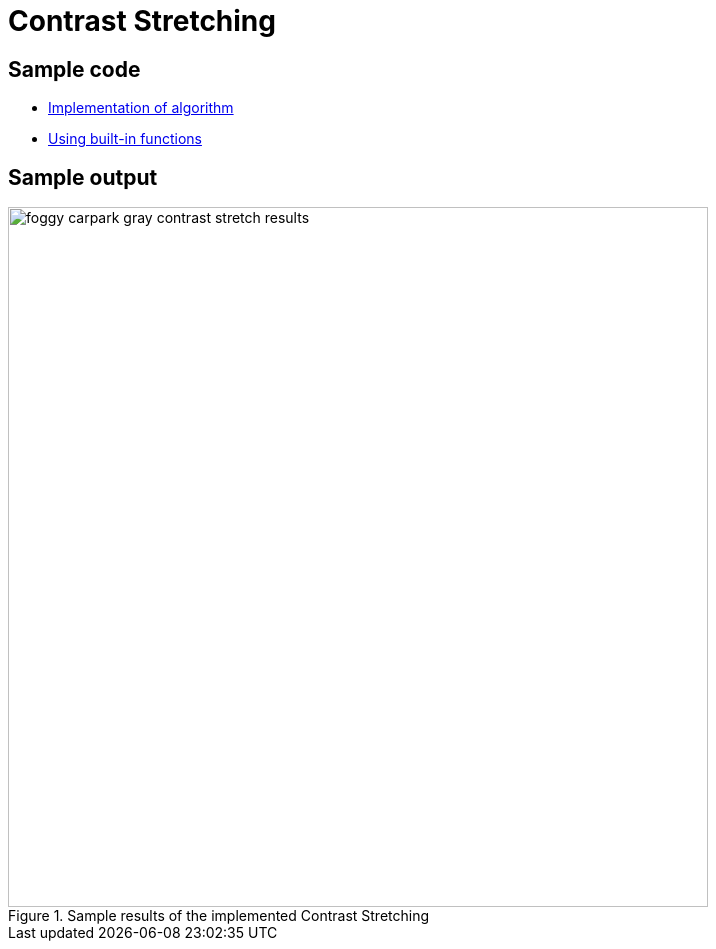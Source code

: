 = Contrast Stretching

:imagesDir: images
:stylesDir: stylesheets
:xrefstyle: full
:experimental:
ifdef::env-github[]
:tip-caption: :bulb:
:note-caption: :information_source:
:important-caption: :warning:
:format-caption:
endif::[]
:repoURL: https://github.com/amrut-prabhu/computer-vision/blob/master

== Sample code

* {repoURL}/contrast_stretch/contrast_stretch.m[Implementation of algorithm]
* {repoURL}/contrast_stretch/contrast_stretch_function.m[Using built-in functions]

== Sample output

.Sample results of the implemented Contrast Stretching
image::foggy_carpark_gray_contrast_stretch_results.jpg[width="700"]
